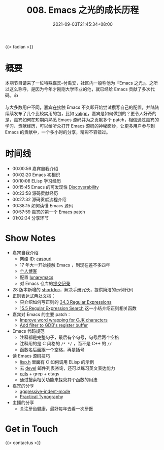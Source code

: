 #+TITLE: 008. Emacs 之光的成长历程
#+DATE: 2021-09-03T21:45:34+08:00
#+PODCAST_MP3: https://aod.cos.tx.xmcdn.com/storages/8516-audiofreehighqps/D8/E5/CKwRIaIFCNHwAhS1wwDfl_Du.m4a
#+PODCAST_DURATION: 01:11:52
#+PODCAST_LENGTH: 34911683
#+PODCAST_IMAGE_SRC: guests/casouri.jpg
#+PODCAST_IMAGE_ALT: casouri

{{< fadian >}}

* 概要

本期节目请来了一位特殊嘉宾--付禹安，社区内一般称他为『Emacs 之光』。之所以这么称呼，是因为今年才刚刚大学毕业的他，就已经给 Emacs 贡献了多次代码。👍

与大多数用户不同，嘉宾在接触 Emacs 不久即开始尝试攒写自己的配置，并陆陆续续发布了几个比较实用的包，比如 [[https://github.com/casouri/valign][valign]]，嘉宾是如何做到的？更令人好奇的是，嘉宾如何在短期内熟悉 Emacs 源码并为之贡献多个 patch，相信通过嘉宾的学习、贡献经历，可以给听众打开 Emacs 源码的神秘面纱，让更多用户参与到 Emacs 的贡献中，一个多小时的分享，精彩不容错过。


* 时间线
- 00:00:56 嘉宾自我介绍
- 00:02:20 Emacs 初相识
- 00:10:08 ELisp 学习经历
- 00:15:45 Emacs 的可发现性 [[https://wikemacs.org/wiki/Discoverability][Discoverability]]
- 00:23:58 源码贡献经历
- 00:27:32 源码贡献流程介绍
- 00:38:15 如何读懂 Emacs 源码
- 00:57:59 嘉宾的第一个 Emacs patch
- 01:02:34 分享环节

* Show Notes
- 嘉宾自我介绍
  - 网络 ID: [[https://github.com/casouri][casouri]]
  - 17 年大一开始接触 Emacs ，到现在差不多四年
  - [[https://casouri.github.io/][个人博客]]
  - 配置 [[https://github.com/casouri/lunarymacs][lunarymacs]]
  - 对 Emacs 仓库的[[https://github.com/emacs-mirror/emacs/commits?author=casouri][提交记录]]
- 28 版本新增的 [[https://emacstalk.github.io/post/002/][shortdoc]]，解决手册冗长，提供简洁的示例代码
- 正则表达式两处文档：
  - 只介绍如何写正则的 [[https://www.gnu.org/software/emacs/manual/html_node/elisp/Regular-Expressions.html][34.3 Regular Expressions]]
  - [[https://www.gnu.org/software/emacs/manual/html_node/emacs/Regexp-Search.html][15.5 Regular Expression Search]] 这一小结介绍正则相关函数
- 嘉宾对 Emacs 的主要 patch：
  - [[https://github.com/emacs-mirror/emacs/commit/0d1ca2ac3805443690f3bcb6877251d9b74902c9][Improve word wrapping for CJK characters]]
  - [[https://github.com/emacs-mirror/emacs/commit/7c83e605ab84e8b62254c55f347abc8aa9c6057b][Add filter to GDB's register buffer]]
- Emacs 代码规范
  - 注释都是完整句子，最后有个句号，句号后两个空格
  - 注释用的是 C 风格的 =/* */= ，而不是 C++ 的 =//=
  - 函数名后面跟一个空格，再是括号
- 读 Emacs 源码技巧
  - [[https://github.com/emacs-mirror/emacs/blob/master/src/lisp.h][lisp.h]] 里面有 C 如何调用 ELisp 的示例
  - 去 [[https://lists.gnu.org/archive/html/emacs-devel/][devel]] 邮件列表咨询，还可以练习英文表达能力
  - [[https://github.com/MaskRay/ccls][ccls]] + grep + ctags
  - 通过搜索相关功能来探究其个函数的用法
- 嘉宾的分享
  - [[https://github.com/Malabarba/aggressive-indent-mode][aggressive-indent-mode]]
  - [[https://practicaltypography.com/][Practical Typography]]
- 主播的分享
  - 关注牙齿健康，最好每年去看一次牙医

* Get in Touch
{{< contactus >}}
